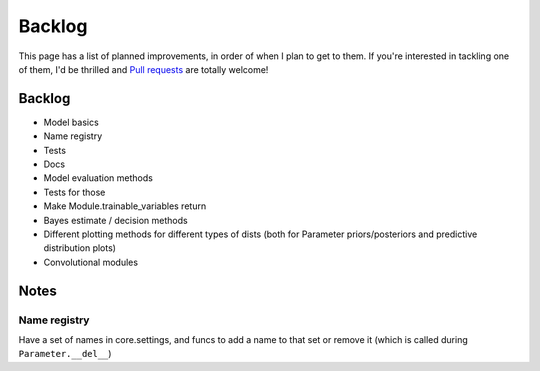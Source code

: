 Backlog
=======

This page has a list of planned improvements, in order of when I plan to get
to them.  If you're interested in tackling one of them, I'd be thrilled and
`Pull requests <https://github.com/brendanhasz/probflow/pulls>`_
are totally welcome!


Backlog
-------

* Model basics
* Name registry
* Tests
* Docs
* Model evaluation methods
* Tests for those
* Make Module.trainable_variables return 
* Bayes estimate / decision methods
* Different plotting methods for different types of dists (both for Parameter
  priors/posteriors and predictive distribution plots)
* Convolutional modules


Notes
-----


Name registry
^^^^^^^^^^^^^

Have a set of names in core.settings, and funcs to add a name to that set or remove it (which is called during ``Parameter.__del__``)
